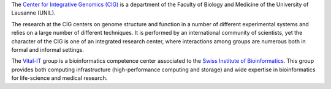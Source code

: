 .. title: Vital-IT
.. subtitle: SIB - UNIL (Lausanne, CH)
.. tags: groups
.. description: Computer infrastructure and bioinformatics expertise for life sciences
.. geolocation: 46.519565, 6.573977
.. institute: SIB, University of Lausanne
.. members: Ioannis Xenarios, Aurélien Naldi, Julien Dorier, Anastasia Chasapi, Isaac Crespo, Anne Niknejad 
.. website: http://www.vital-it.ch

The `Center for Integrative Genomics (CIG) <http://www.unil.ch/cig>`_ is a department of the Faculty of Biology and Medicine of the University of Lausanne (UNIL).

The research at the CIG centers on genome structure and function in a number of different experimental systems and relies on a large number of different techniques.
It is performed by an international community of scientists, yet the character of the CIG is one of an integrated research center,
where interactions among groups are numerous both in formal and informal settings.

The `Vital-IT <http://www.vital-it.ch/>`_ group is a bioinformatics competence center associated to the `Swiss Institute of Bioinformatics <http://www.isb-sib.ch/>`_.
This group provides both computing infrastructure (high-performance computing and storage) and wide expertise in bioinformatics for life-science and medical research.


.. group_info::

